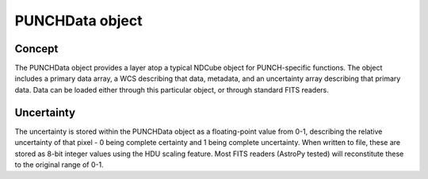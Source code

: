 PUNCHData object
=================

Concept
---------
The PUNCHData object provides a layer atop a typical NDCube object for PUNCH-specific functions. The object includes a primary data array, a WCS describing that data, metadata, and an uncertainty array describing that primary data. Data can be loaded either through this particular object, or through standard FITS readers.

Uncertainty
-------------
The uncertainty is stored within the PUNCHData object as a floating-point value from 0-1, describing the relative uncertainty of that pixel - 0 being complete certainty and 1 being complete uncertainty. When written to file, these are stored as 8-bit integer values using the HDU scaling feature. Most FITS readers (AstroPy tested) will reconstitute these to the original range of 0-1.
